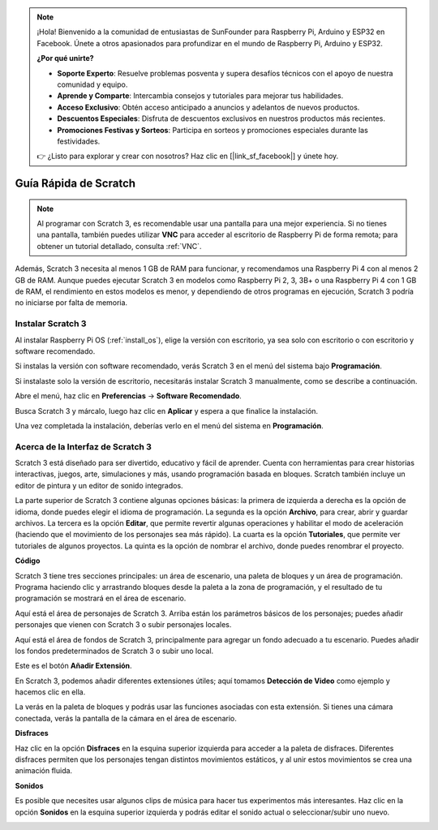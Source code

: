.. note::

    ¡Hola! Bienvenido a la comunidad de entusiastas de SunFounder para Raspberry Pi, Arduino y ESP32 en Facebook. Únete a otros apasionados para profundizar en el mundo de Raspberry Pi, Arduino y ESP32.

    **¿Por qué unirte?**

    - **Soporte Experto**: Resuelve problemas posventa y supera desafíos técnicos con el apoyo de nuestra comunidad y equipo.
    - **Aprende y Comparte**: Intercambia consejos y tutoriales para mejorar tus habilidades.
    - **Acceso Exclusivo**: Obtén acceso anticipado a anuncios y adelantos de nuevos productos.
    - **Descuentos Especiales**: Disfruta de descuentos exclusivos en nuestros productos más recientes.
    - **Promociones Festivas y Sorteos**: Participa en sorteos y promociones especiales durante las festividades.

    👉 ¿Listo para explorar y crear con nosotros? Haz clic en [|link_sf_facebook|] y únete hoy.

Guía Rápida de Scratch
==========================

.. note::

    Al programar con Scratch 3, es recomendable usar una pantalla para una mejor experiencia. Si no tienes una pantalla, también puedes utilizar **VNC** para acceder al escritorio de Raspberry Pi de forma remota; para obtener un tutorial detallado, consulta :ref:`VNC`.

Además, Scratch 3 necesita al menos 1 GB de RAM para funcionar, y recomendamos una Raspberry Pi 4 con al menos 2 GB de RAM. Aunque puedes ejecutar Scratch 3 en modelos como Raspberry Pi 2, 3, 3B+ o una Raspberry Pi 4 con 1 GB de RAM, el rendimiento en estos modelos es menor, y dependiendo de otros programas en ejecución, Scratch 3 podría no iniciarse por falta de memoria.

Instalar Scratch 3
----------------------
Al instalar Raspberry Pi OS (:ref:`install_os`), elige la versión con escritorio, ya sea solo con escritorio o con escritorio y software recomendado.

Si instalas la versión con software recomendado, verás Scratch 3 en el menú del sistema bajo **Programación**.

Si instalaste solo la versión de escritorio, necesitarás instalar Scratch 3 manualmente, como se describe a continuación.

Abre el menú, haz clic en **Preferencias** -> **Software Recomendado**.

.. image:: img/quick_scratch1.png

Busca Scratch 3 y márcalo, luego haz clic en **Aplicar** y espera a que finalice la instalación.

.. image:: img/quick_scratch2.png

Una vez completada la instalación, deberías verlo en el menú del sistema en **Programación**.

.. image:: img/quick_scratch3.png


Acerca de la Interfaz de Scratch 3
-------------------------------------------

Scratch 3 está diseñado para ser divertido, educativo y fácil de aprender. Cuenta con herramientas para crear historias interactivas, juegos, arte, simulaciones y más, usando programación basada en bloques. Scratch también incluye un editor de pintura y un editor de sonido integrados.

La parte superior de Scratch 3 contiene algunas opciones básicas: la primera de izquierda a derecha es la opción de idioma, donde puedes elegir el idioma de programación. La segunda es la opción **Archivo**, para crear, abrir y guardar archivos. La tercera es la opción **Editar**, que permite revertir algunas operaciones y habilitar el modo de aceleración (haciendo que el movimiento de los personajes sea más rápido). La cuarta es la opción **Tutoriales**, que permite ver tutoriales de algunos proyectos. La quinta es la opción de nombrar el archivo, donde puedes renombrar el proyecto.

.. image:: img/quick_scratch13.png

**Código**

Scratch 3 tiene tres secciones principales: un área de escenario, una paleta de bloques y un área de programación. Programa haciendo clic y arrastrando bloques desde la paleta a la zona de programación, y el resultado de tu programación se mostrará en el área de escenario.

.. image:: img/quick_scratch4.png

Aquí está el área de personajes de Scratch 3. Arriba están los parámetros básicos de los personajes; puedes añadir personajes que vienen con Scratch 3 o subir personajes locales.

.. image:: img/quick_scratch5.png

Aquí está el área de fondos de Scratch 3, principalmente para agregar un fondo adecuado a tu escenario. Puedes añadir los fondos predeterminados de Scratch 3 o subir uno local.

.. image:: img/quick_scratch6.png

Este es el botón **Añadir Extensión**.

.. image:: img/quick_scratch7.png

En Scratch 3, podemos añadir diferentes extensiones útiles; aquí tomamos **Detección de Video** como ejemplo y hacemos clic en ella.

.. image:: img/quick_scratch8.png

La verás en la paleta de bloques y podrás usar las funciones asociadas con esta extensión. Si tienes una cámara conectada, verás la pantalla de la cámara en el área de escenario.

.. image:: img/quick_scratch9.png

**Disfraces**

Haz clic en la opción **Disfraces** en la esquina superior izquierda para acceder a la paleta de disfraces. Diferentes disfraces permiten que los personajes tengan distintos movimientos estáticos, y al unir estos movimientos se crea una animación fluida.

.. image:: img/quick_scratch10.png

**Sonidos**

Es posible que necesites usar algunos clips de música para hacer tus experimentos más interesantes. Haz clic en la opción **Sonidos** en la esquina superior izquierda y podrás editar el sonido actual o seleccionar/subir uno nuevo.

.. image:: img/quick_scratch11.png

